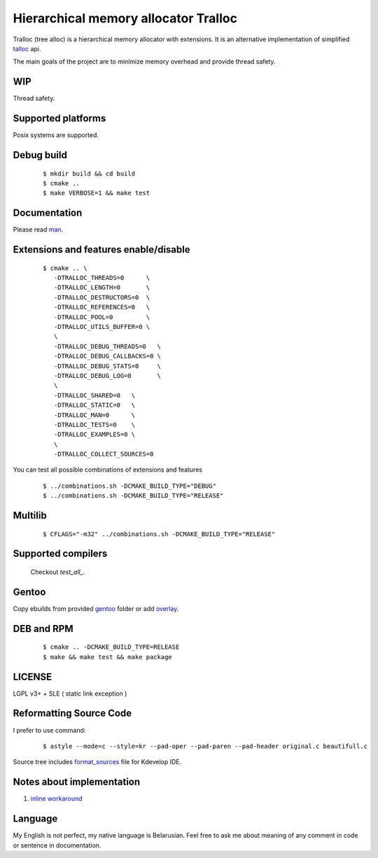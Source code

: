 Hierarchical memory allocator Tralloc
=====================================

Tralloc (tree alloc) is a hierarchical memory allocator with extensions. It is an alternative implementation of simplified `talloc`_ api.

The main goals of the project are to minimize memory overhead and provide thread safety.


WIP
---
Thread safety.


Supported platforms
-------------------

Posix systems are supported.


Debug build
-----------

    ::

     $ mkdir build && cd build
     $ cmake ..
     $ make VERBOSE=1 && make test


Documentation
-------------
Please read `man`_.
     
     
Extensions and features enable/disable
-------------------------
    
    ::
    
     $ cmake .. \
        -DTRALLOC_THREADS=0      \
        -DTRALLOC_LENGTH=0       \
        -DTRALLOC_DESTRUCTORS=0  \
        -DTRALLOC_REFERENCES=0   \
        -DTRALLOC_POOL=0         \
        -DTRALLOC_UTILS_BUFFER=0 \
        \
        -DTRALLOC_DEBUG_THREADS=0   \
        -DTRALLOC_DEBUG_CALLBACKS=0 \
        -DTRALLOC_DEBUG_STATS=0     \
        -DTRALLOC_DEBUG_LOG=0       \
        \
        -DTRALLOC_SHARED=0   \
        -DTRALLOC_STATIC=0   \
        -DTRALLOC_MAN=0      \
        -DTRALLOC_TESTS=0    \
        -DTRALLOC_EXAMPLES=0 \
        \
        -DTRALLOC_COLLECT_SOURCES=0

You can test all possible combinations of extensions and features

    ::
    
     $ ../combinations.sh -DCMAKE_BUILD_TYPE="DEBUG"
     $ ../combinations.sh -DCMAKE_BUILD_TYPE="RELEASE"


Multilib
--------

    ::
    
     $ CFLAGS="-m32" ../combinations.sh -DCMAKE_BUILD_TYPE="RELEASE"
     
     
Supported compilers
---------
    
    Checkout `test_all_`.

Gentoo
------

Copy ebuilds from provided `gentoo`_ folder or add `overlay`_.


DEB and RPM
-----------

    ::
    
     $ cmake .. -DCMAKE_BUILD_TYPE=RELEASE
     $ make && make test && make package


LICENSE
-------
LGPL v3+ + SLE ( static link exception )



Reformatting Source Code
------------------------
I prefer to use command:

    ::

     $ astyle --mode=c --style=kr --pad-oper --pad-paren --pad-header original.c beautifull.c
     
Source tree includes `format_sources`_ file for Kdevelop IDE.


Notes about implementation
--------------------------

1. `inline workaround`_


Language
--------
My English is not perfect, my native language is Belarusian. Feel free to ask me about meaning of any comment in code or sentence in documentation.


.. _talloc:            http://talloc.samba.org/talloc/doc/html/group__talloc.html
.. _man:               https://github.com/andrew-aladev/tralloc/blob/master/man/tralloc.txt
.. _overlay:           https://github.com/andrew-aladev/puchuu-overlay
.. _gentoo:            https://github.com/andrew-aladev/tralloc/tree/master/gentoo
.. _format_sources:    https://github.com/andrew-aladev/tralloc/blob/master/format_sources
.. _test_all:          https://github.com/andrew-aladev/tralloc/blob/threads/test-all.sh
.. _inline workaround: https://www.puchuu.com/posts/inline-workaround.html
